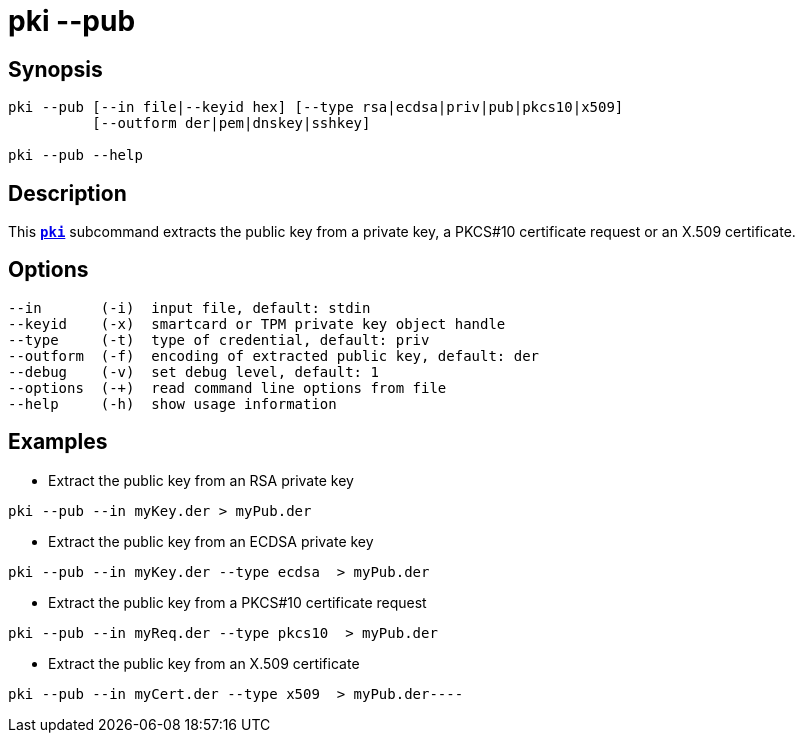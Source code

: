 = pki --pub
:prewrap!:

== Synopsis

----
pki --pub [--in file|--keyid hex] [--type rsa|ecdsa|priv|pub|pkcs10|x509]
          [--outform der|pem|dnskey|sshkey]

pki --pub --help
----

== Description

This xref:./pki.adoc[`*pki*`] subcommand extracts the public key from a private key,
a PKCS#10 certificate request or an X.509 certificate.

== Options

----
--in       (-i)  input file, default: stdin
--keyid    (-x)  smartcard or TPM private key object handle
--type     (-t)  type of credential, default: priv
--outform  (-f)  encoding of extracted public key, default: der
--debug    (-v)  set debug level, default: 1
--options  (-+)  read command line options from file
--help     (-h)  show usage information
----

== Examples

* Extract the public key from an RSA private key
----
pki --pub --in myKey.der > myPub.der
----
* Extract the public key from an ECDSA private key
----
pki --pub --in myKey.der --type ecdsa  > myPub.der
----
* Extract the public key from a PKCS#10 certificate request
----
pki --pub --in myReq.der --type pkcs10  > myPub.der
----
* Extract the public key from an X.509 certificate
----
pki --pub --in myCert.der --type x509  > myPub.der----
----
